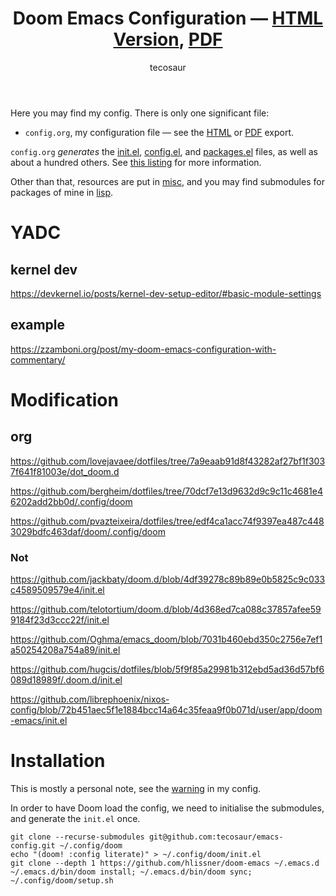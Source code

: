 #+title: Doom Emacs Configuration --- [[https://tecosaur.github.io/emacs-config/config.html][HTML Version]], [[https://tecosaur.github.io/emacs-config/config.pdf][PDF]]
#+author: tecosaur

#+html: <a href="https://www.gnu.org/software/emacs/emacs.html#Releases"><img src="https://img.shields.io/badge/Emacs-29.2-blueviolet.svg?style=flat-square&logo=GNU%20Emacs&logoColor=white"></a>
#+html: <a href="https://orgmode.org"><img src="https://img.shields.io/badge/Org-literate%20config-%2377aa99?style=flat-square&logo=org&logoColor=white"></a>
#+html: <a href="https://github.com/tecosaur/emacs-config/actions"><img src="https://img.shields.io/github/actions/workflow/status/tecosaur/emacs-config/publish.yml?style=flat-square&label=publish&logo=buffer"></a>
#+html: <a href="https://tecosaur.github.io/emacs-config/misc/upgradable-packages.txt"><img src="https://tecosaur.github.io/emacs-config/misc/pkg-status.svg"></a>
#+html: <a href="https://liberapay.com/tec"><img src="https://shields.io/badge/support%20my%20efforts-f6c915?logo=Liberapay&style=flat-square&logoColor=black"></a>

Here you may find my config. There is only one significant file:
+ =config.org=, my configuration file --- see the [[https://tecosaur.github.io/emacs-config/config.html][HTML]] or [[https://tecosaur.github.io/emacs-config/config.pdf][PDF]] export.

[[file:misc/screenshots/splash-screen.png]]

=config.org= /generates/ the [[https://tecosaur.github.io/emacs-config/engraved/init.el.html][init.el]], [[https://tecosaur.github.io/emacs-config/engraved/config.el.html][config.el]], and [[https://tecosaur.github.io/emacs-config/engraved/packages.el.html][packages.el]] files, as well as
about a hundred others. See [[https://tecosaur.github.io/emacs-config/files.html][this listing]] for more information.

Other than that, resources are put in [[file:misc/][misc]], and you may find submodules for
packages of mine in [[file:lisp/][lisp]].

* YADC

** kernel dev
   https://devkernel.io/posts/kernel-dev-setup-editor/#basic-module-settings

** example 
   https://zzamboni.org/post/my-doom-emacs-configuration-with-commentary/
* Modification
** org

   https://github.com/lovejavaee/dotfiles/tree/7a9eaab91d8f43282af27bf1f3037f641f81003e/dot_doom.d

   https://github.com/bergheim/dotfiles/tree/70dcf7e13d9632d9c9c11c4681e46202add2bb0d/.config/doom

   https://github.com/pvazteixeira/dotfiles/tree/edf4ca1acc74f9397ea487c4483029bdfc463daf/doom/.config/doom
   
*** Not 

    https://github.com/jackbaty/doom.d/blob/4df39278c89b89e0b5825c9c033c4589509579e4/init.el
    
    https://github.com/telotortium/doom.d/blob/4d368ed7ca088c37857afee599184f23d3ccc22f/init.el
    
    https://github.com/Oghma/emacs_doom/blob/7031b460ebd350c2756e7ef1a50254208a754a89/init.el
  
    https://github.com/hugcis/dotfiles/blob/5f9f85a29981b312ebd5ad36d57bf6089d18989f/.doom.d/init.el

    https://github.com/librephoenix/nixos-config/blob/72b451aec5f1e1884bcc14a64c35feaa9f0b071d/user/app/doom-emacs/init.el

* Installation

This is mostly a personal note, see the [[https://tecosaur.github.io/emacs-config/config.html#notes-unwary-adventurer][warning]] in my config.

In order to have Doom load the config, we need to initialise the submodules, and
generate the =init.el= once.

#+begin_src shell :eval query
git clone --recurse-submodules git@github.com:tecosaur/emacs-config.git ~/.config/doom
echo "(doom! :config literate)" > ~/.config/doom/init.el
git clone --depth 1 https://github.com/hlissner/doom-emacs ~/.emacs.d
~/.emacs.d/bin/doom install; ~/.emacs.d/bin/doom sync; ~/.config/doom/setup.sh
#+end_src
